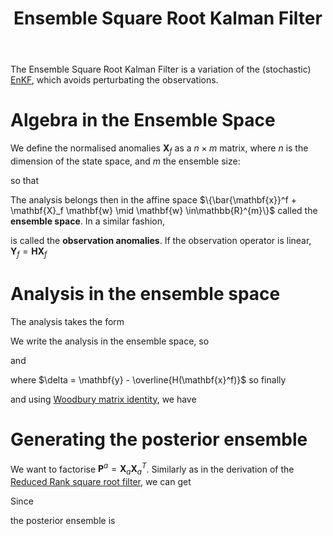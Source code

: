 :PROPERTIES:
:ID:       5032deea-65f3-42b2-a5be-bf0054e94ee5
:ROAM_ALIASES: "Deterministic Ensemble Kalman Filter" "Ensemble Transform Kalman Filter" ETKF
:END:
#+title: Ensemble Square Root Kalman Filter
#+startup: latexpreview
#+filetags: :DataAssimilation:
The Ensemble Square Root Kalman Filter is a variation of the
(stochastic) [[id:e82fb2bb-6b38-4cb9-9d02-ad02c82575cb][EnKF]], which avoids perturbating the observations.

* Algebra in the Ensemble Space
We define the normalised anomalies $\mathbf{X}_f$ as a $n\times m$
matrix, where $n$ is the dimension of the state space, and $m$ the
ensemble size:
\begin{equation}
[\mathbf{X}_f]_i = \frac{\mathbf{x}_i^f - \bar{\mathbf{x}}^f}{\sqrt{m-1}}
\end{equation}
so that

\begin{equation}
\mathbf{P}^f = \mathbf{X}_f \mathbf{X}_f^T
\end{equation}

The analysis belongs then in the affine space $\{\bar{\mathbf{x}}^f +
\mathbf{X}_f \mathbf{w} \mid \mathbf{w} \in\mathbb{R}^{m}\}$ called
the *ensemble space*.
In a similar fashion,
\begin{equation}
[\mathbf{Y}_f]_i = \frac{H(\mathbf{x}_i^f) - \bar{\mathbf{y}}^f}{\sqrt{m-1}} \quad \bar{\mathbf{y}}^f = \frac{1}{m}\sum H(\mathbf{x}^f_i)
\end{equation}
is called the *observation anomalies*.
If the observation operator is linear, $\mathbf{Y}_f = \mathbf{HX}_f$

* Analysis in the ensemble space

The analysis takes the form
\begin{align}
\bar{\mathbf{x}}^a &= \bar{\mathbf{x}}^f + \mathbf{K}^*\left(\mathbf{y} - H(\bar{\mathbf{x}}^f\right) \\
\mathbf{K}^* &= \mathbf{P}^f \mathbf{H}^T\left(\mathbf{HP}^f\mathbf{H}^T + \mathbf{R}\right)^{-1}
\end{align}

We write the analysis in the ensemble space, so
\begin{equation}
\mathbf{x}^a= \bar{\mathbf{x}}^f + \mathbf{X}_f \mathbf{w}^a
\end{equation}
and
\begin{equation}
\bar{\mathbf{x}}^f + \mathbf{X}_f\mathbf{w}^a = \bar{\mathbf{x}}^f + \mathbf{X}_f\mathbf{X}_f^T \mathbf{H}^T\left(\mathbf{H}\mathbf{X}_f\mathbf{X}_f^T\mathbf{H}^T + \mathbf{R}\right)^{-1} \delta
\end{equation}
where $\delta = \mathbf{y} - \overline{H(\mathbf{x}^f)}$
so finally
\begin{equation}
\mathbf{w}^a = \mathbf{Y}_f^T\left(\mathbf{Y}_f\mathbf{Y}_f^T + \mathbf{R}\right)^{-1} \delta
\end{equation}
and using [[id:12704449-cdb1-49ab-bc77-c9de0200bb3e][Woodbury matrix identity]],
we have
\begin{equation}
\mathbf{w}^a = \left(\mathbf{I}_e + \mathbf{Y}_f^T\mathbf{R}^{-1}\mathbf{Y}_f\right)^{-1} \mathbf{Y}_f^T \mathbf{R}^{-1} \delta
\end{equation}

* Generating the posterior ensemble
We want to factorise $\mathbf{P}^a =
\mathbf{X}_a\mathbf{X}_a^T$. Similarly as in the derivation of the
[[id:17e80e86-f937-4f56-8d35-3990d4f4ea11][Reduced Rank square root filter]], we can get

\begin{align}
\mathbf{X}_a &= \mathbf{X}_f\left(\mathbf{I} + \mathbf{Y}_f^T\mathbf{R}^{-1}\mathbf{Y}_f\right)^{-1/2} \\
&= \mathbf{X}_f \mathbf{T}
\end{align}
Since
\begin{equation}
[\mathbf{X}_a]_i = \frac{\mathbf{x}^a_i - \bar{\mathbf{x}}^a}{\sqrt{N_e - 1}}
\end{equation}

the posterior ensemble is
\begin{align}
\mathbf{x}_i^a &= \bar{\mathbf{x}}^a + \sqrt{N_e-1}\mathbf{X}_f [\mathbf{T}]_i \\
&= \bar{\mathbf{x}} + \mathbf{X}_f\left(\mathbf{w}^a + \sqrt{N_e -1}[\mathbf{T}]_i\right)
\end{align}
